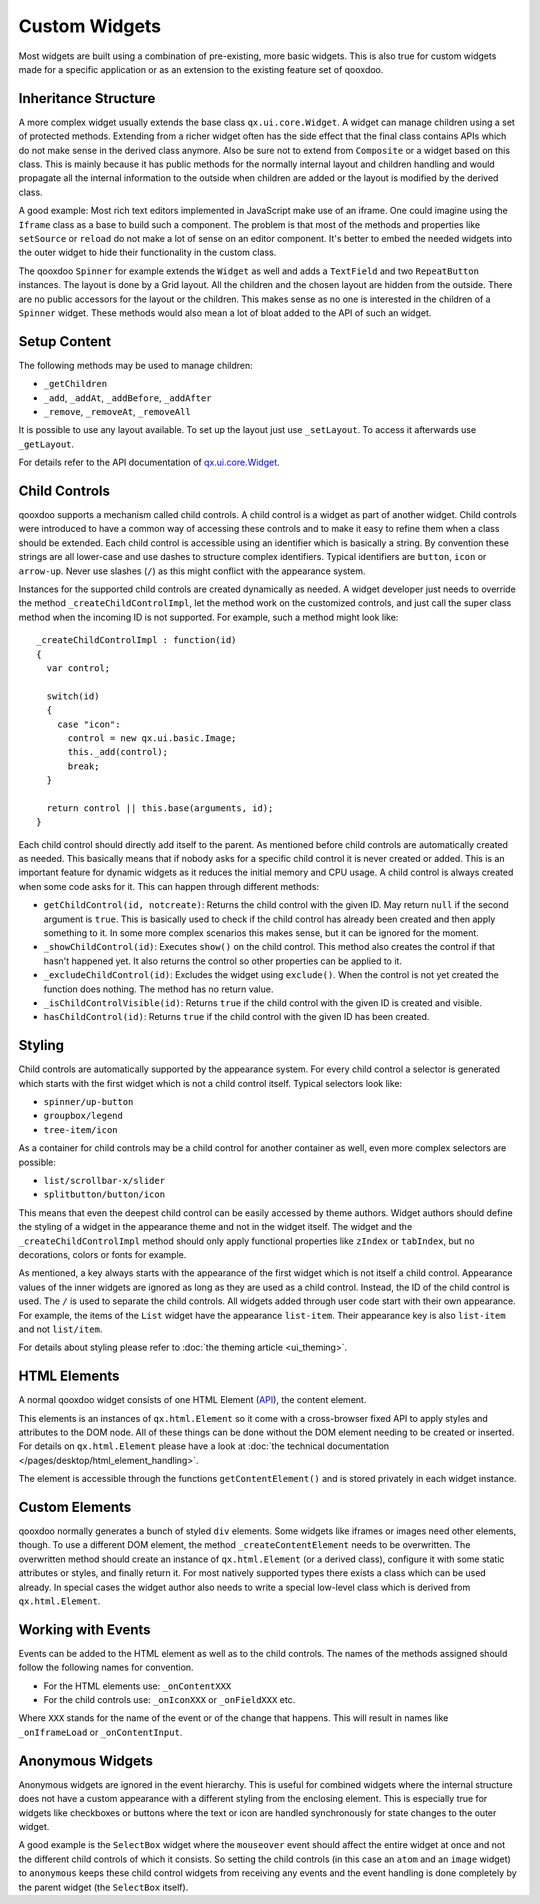 .. _pages/desktop/ui_develop#custom_widgets:

Custom Widgets
**************

Most widgets are built using a combination of pre-existing, more basic widgets. This is also true for custom widgets made for a specific application or as an extension to the existing feature set of qooxdoo.

.. _pages/desktop/ui_develop#inheritance_structure:

Inheritance Structure
=====================

A more complex widget usually extends the base class ``qx.ui.core.Widget``. A widget can manage children using a set of protected methods. Extending from a richer widget often has the side effect that the final class contains APIs which do not make sense in the derived class anymore. Also be sure not to extend from ``Composite`` or a widget based on this class. This is mainly because it has public methods for the normally internal layout and children handling and would propagate all the internal information to the outside when children are added or the layout is modified by the derived class.

A good example: Most rich text editors implemented in JavaScript make use of an iframe. One could imagine using the ``Iframe`` class as a base to build such a component. The problem is that most of the methods and properties like ``setSource`` or ``reload`` do not make a lot of sense on an editor component. It's better to embed the needed widgets into the outer widget to hide their functionality in the custom class.

The qooxdoo ``Spinner`` for example extends the ``Widget`` as well and adds a ``TextField`` and two ``RepeatButton`` instances. The layout is done by a Grid layout. All the children and the chosen layout are hidden from the outside. There are no public accessors for the layout or the children. This makes sense as no one is interested in the children of a ``Spinner`` widget. These methods would also mean a lot of bloat added to the API of such an widget.

.. _pages/desktop/ui_develop#setup_content:

Setup Content
=============

The following methods may be used to manage children:

* ``_getChildren``
* ``_add``, ``_addAt``, ``_addBefore``, ``_addAfter``
* ``_remove``, ``_removeAt``, ``_removeAll``

It is possible to use any layout available. To set up the layout just use ``_setLayout``. To access it afterwards use ``_getLayout``.

For details refer to the API documentation of `qx.ui.core.Widget <http://demo.qooxdoo.org/%{version}/apiviewer/#qx.ui.core.Widget>`_.

.. _pages/desktop/ui_develop#child_controls:

Child Controls
==============

qooxdoo supports a mechanism called child controls. A child control is a widget as part of another widget. Child controls were introduced to have a common way of accessing these controls and to make it easy to refine them when a class should be extended. Each child control is accessible using an identifier which is basically a string. By convention these strings are all lower-case and use dashes to structure complex identifiers. Typical identifiers are ``button``, ``icon`` or ``arrow-up``. Never use slashes (``/``) as this might conflict with the appearance system.

Instances for the supported child controls are created dynamically as needed. A widget developer just needs to override the method ``_createChildControlImpl``, let the method work on the customized controls, and just call the super class method when the incoming ID is not supported. For example, such a method might look like:

::

  _createChildControlImpl : function(id)
  {
    var control;

    switch(id)
    {
      case "icon":
        control = new qx.ui.basic.Image;
        this._add(control);
        break;
    }  

    return control || this.base(arguments, id);
  }

Each child control should directly add itself to the parent. As mentioned before child controls are automatically created as needed. This basically means that if nobody asks for a specific child control it is never created or added. This is an important feature for dynamic widgets as it reduces the initial memory and CPU usage. A child control is always created when some code asks for it. This can happen through different methods:

* ``getChildControl(id, notcreate)``: Returns the child control with the given ID. May return ``null`` if the second argument is ``true``. This is basically used to check if the child control has already been created and then apply something to it. In some more complex scenarios this makes sense, but it can be ignored for the moment.
* ``_showChildControl(id)``: Executes ``show()`` on the child control. This method also creates the control if that hasn't happened yet. It also returns the control so other properties can be applied to it.
* ``_excludeChildControl(id)``: Excludes the widget using ``exclude()``. When the control is not yet created the function does nothing. The method has no return value.
* ``_isChildControlVisible(id)``: Returns ``true`` if the child control with the given ID is created and visible.
* ``hasChildControl(id)``: Returns ``true`` if the child control with the given ID has been created.

.. _pages/desktop/ui_develop#styling:

Styling
=======

Child controls are automatically supported by the appearance system. For every child control a selector is generated which starts with the first widget which is not a child control itself. Typical selectors look like:

* ``spinner/up-button``
* ``groupbox/legend``
* ``tree-item/icon``

As a container for child controls may be a child control for another container as well, even more complex selectors are possible:

* ``list/scrollbar-x/slider``
* ``splitbutton/button/icon``

This means that even the deepest child control can be easily accessed by theme authors. Widget authors should define the styling of a widget in the appearance theme and not in the widget itself. The widget and the ``_createChildControlImpl`` method should only apply functional properties like ``zIndex`` or ``tabIndex``, but no decorations, colors or fonts for example.

As mentioned, a key always starts with the appearance of the first widget which is not itself a child control. Appearance values of the inner widgets are ignored as long as they are used as a child control. Instead, the ID of the child control is used. The ``/`` is used to separate the child controls. All widgets added through user code start with their own appearance. For example, the items of the ``List`` widget have the appearance ``list-item``. Their appearance key is also ``list-item`` and not ``list/item``.

For details about styling please refer to :doc:`the theming article <ui_theming>`.

.. _pages/desktop/ui_develop#html_elements:

HTML Elements
=============

A normal qooxdoo widget consists of one HTML Element (`API <http://api.qooxdoo.org/#qx.html.Element>`_), the content element.

This elements is an instances of ``qx.html.Element`` so it come with a cross-browser fixed API to apply styles and attributes to the DOM node. All of these things can be done without the DOM element needing to be created or inserted. For details on ``qx.html.Element`` please have a look at :doc:`the technical documentation </pages/desktop/html_element_handling>`.

The element is accessible through the functions ``getContentElement()`` and is stored privately in each widget instance.

.. _pages/desktop/ui_develop#custom_elements:

Custom Elements
===============

qooxdoo normally generates a bunch of styled ``div`` elements. Some widgets like iframes or images need other elements, though. To use a different DOM element, the method ``_createContentElement`` needs to be overwritten. The overwritten method should create an instance of ``qx.html.Element`` (or a derived class), configure it with some static attributes or styles, and finally return it. For most natively supported types there exists a class which can be used already. In special cases the widget author also needs to write a special low-level class which is derived from ``qx.html.Element``.

.. _pages/desktop/ui_develop#working_with_events:

Working with Events
===================

Events can be added to the HTML element as well as to the child controls. The names of the methods assigned should follow the following names for convention.

* For the HTML elements use: ``_onContentXXX``
* For the child controls use: ``_onIconXXX`` or ``_onFieldXXX`` etc.

Where ``XXX`` stands for the name of the event or of the change that happens. This will result in names like ``_onIframeLoad`` or ``_onContentInput``.

.. _pages/desktop/ui_develop#anonymous_widgets:

Anonymous Widgets
=================

Anonymous widgets are ignored in the event hierarchy. This is useful for combined widgets where the internal structure does not have a custom appearance with a different styling from the enclosing element. This is especially true for widgets like checkboxes or buttons where the text or icon are handled synchronously for state changes to the outer widget.

A good example is the ``SelectBox`` widget where the ``mouseover`` event should affect the entire widget at once and not the different child controls of which it consists. So setting the child controls (in this case an ``atom`` and an ``image`` widget) to ``anonymous`` keeps these child control widgets from receiving any events and the event handling is done completely by the parent widget (the ``SelectBox`` itself).
